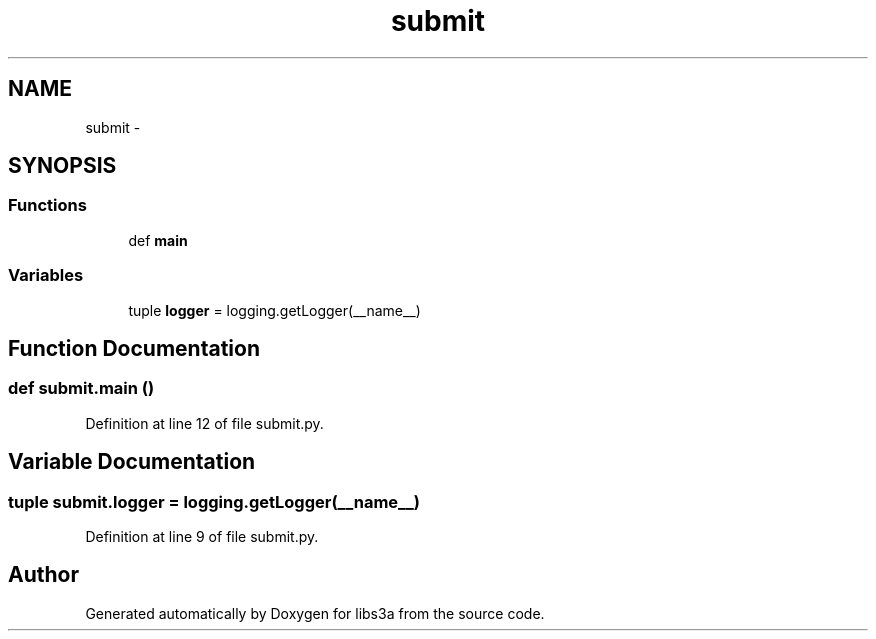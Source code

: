 .TH "submit" 3 "Wed Feb 4 2015" "libs3a" \" -*- nroff -*-
.ad l
.nh
.SH NAME
submit \- 
.SH SYNOPSIS
.br
.PP
.SS "Functions"

.in +1c
.ti -1c
.RI "def \fBmain\fP"
.br
.in -1c
.SS "Variables"

.in +1c
.ti -1c
.RI "tuple \fBlogger\fP = logging\&.getLogger(__name__)"
.br
.in -1c
.SH "Function Documentation"
.PP 
.SS "def submit\&.main ()"

.PP
Definition at line 12 of file submit\&.py\&.
.SH "Variable Documentation"
.PP 
.SS "tuple submit\&.logger = logging\&.getLogger(__name__)"

.PP
Definition at line 9 of file submit\&.py\&.
.SH "Author"
.PP 
Generated automatically by Doxygen for libs3a from the source code\&.
